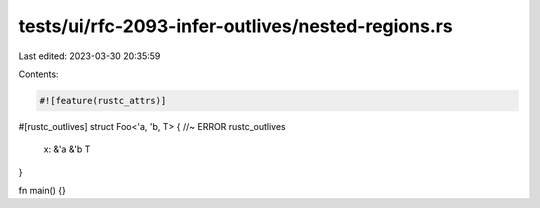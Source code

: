 tests/ui/rfc-2093-infer-outlives/nested-regions.rs
==================================================

Last edited: 2023-03-30 20:35:59

Contents:

.. code-block:: rs

    #![feature(rustc_attrs)]

#[rustc_outlives]
struct Foo<'a, 'b, T> { //~ ERROR rustc_outlives
    x: &'a &'b T
}

fn main() {}


